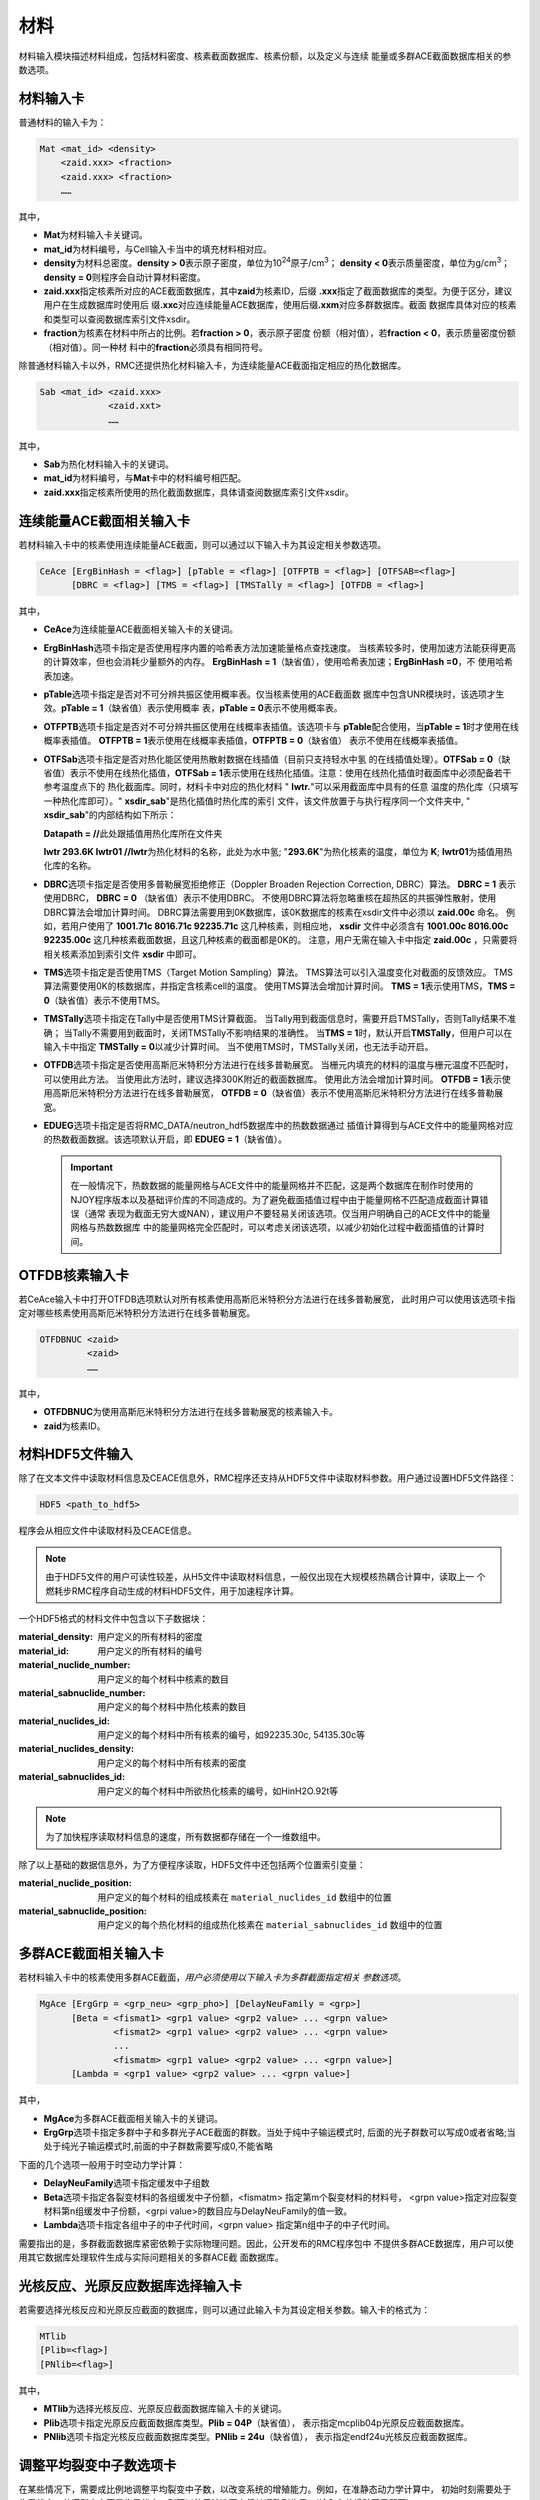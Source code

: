 .. _section_material:

材料
==========

材料输入模块描述材料组成，包括材料密度、核素截面数据库、核素份额，以及定义与连续
能量或多群ACE截面数据库相关的参数选项。

.. _section_mat_mat:

材料输入卡
--------------

普通材料的输入卡为：

.. code-block:: none

  Mat <mat_id> <density>
      <zaid.xxx> <fraction>
      <zaid.xxx> <fraction>
      ……



其中，

-  **Mat**\ 为材料输入卡关键词。

-  **mat_id**\ 为材料编号，与Cell输入卡当中的填充材料相对应。

-  **density**\ 为材料总密度。\ **density > 0**\ 表示原子密度，单位为10\ :sup:`24`\ 原子/cm\ :sup:`3`\ ；
   \ **density < 0**\ 表示质量密度，单位为g/cm\ :sup:`3`\ ；\ **density = 0**\ 则程序会自动计算材料密度。

-  **zaid.xxx**\ 指定核素所对应的ACE截面数据库，其中\ **zaid**\ 为核素ID，后缀
   \ **.xxx**\ 指定了截面数据库的类型。为便于区分，建议用户在生成数据库时使用后
   缀\ **.xxc**\ 对应连续能量ACE数据库，使用后缀\ **.xxm**\ 对应多群数据库。截面
   数据库具体对应的核素和类型可以查阅数据库索引文件xsdir。

-  **fraction**\ 为核素在材料中所占的比例。若\ **fraction > 0**\ ，表示原子密度
   份额（相对值），若\ **fraction < 0**\ ，表示质量密度份额（相对值）。同一种材
   料中的\ **fraction**\ 必须具有相同符号。

除普通材料输入卡以外，RMC还提供热化材料输入卡，为连续能量ACE截面指定相应的热化数据库。

.. code-block:: none

  Sab <mat_id> <zaid.xxx>
               <zaid.xxt>
               ……



其中，

-  **Sab**\ 为热化材料输入卡的关键词。

-  **mat_id**\ 为材料编号，与\ **Mat**\ 卡中的材料编号相匹配。

-  **zaid.xxx**\ 指定核素所使用的热化截面数据库，具体请查阅数据库索引文件xsdir。

.. _section_mat_ceace:

连续能量ACE截面相关输入卡
-----------------------------

若材料输入卡中的核素使用连续能量ACE截面，则可以通过以下输入卡为其设定相关参数选项。

.. code-block:: none

  CeAce [ErgBinHash = <flag>] [pTable = <flag>] [OTFPTB = <flag>] [OTFSAB=<flag>] 
        [DBRC = <flag>] [TMS = <flag>] [TMSTally = <flag>] [OTFDB = <flag>]

其中，

-  **CeAce**\ 为连续能量ACE截面相关输入卡的关键词。

-  **ErgBinHash**\ 选项卡指定是否使用程序内置的哈希表方法加速能量格点查找速度。
   当核素较多时，使用加速方法能获得更高的计算效率，但也会消耗少量额外的内存。
   \ **ErgBinHash = 1**\ （缺省值），使用哈希表加速；\ **ErgBinHash =0**\ ，不
   使用哈希表加速。

-  **pTable**\ 选项卡指定是否对不可分辨共振区使用概率表。仅当核素使用的ACE截面数
   据库中包含UNR模块时，该选项才生效。\ **pTable = 1**\ （缺省值）表示使用概率
   表，\ **pTable = 0**\ 表示不使用概率表。

-  **OTFPTB**\ 选项卡指定是否对不可分辨共振区使用在线概率表插值。该选项卡与
   **pTable**\配合使用，当\ **pTable = 1**\时才使用在线概率表插值。
   \ **OTFPTB = 1**\ 表示使用在线概率表插值，\ **OTFPTB = 0**\ （缺省值）
   表示不使用在线概率表插值。

-  **OTFSab**\选项卡指定是否对热化能区使用热散射数据在线插值（目前只支持轻水中氢
   的在线插值处理）。\ **OTFSab = 0**\ （缺省值）表示不使用在线热化插值，\ **OTFSab = 1**\
   表示使用在线热化插值。注意：使用在线热化插值时截面库中必须配备若干参考温度点下的
   热化截面库。同时，材料卡中对应的热化材料 " **lwtr.**\"可以采用截面库中具有的任意
   温度的热化库（只填写一种热化库即可）。" **xsdir_sab**\ "是热化插值时热化库的索引
   文件，该文件放置于与执行程序同一个文件夹中, " **xsdir_sab**\ "的内部结构如下所示：

   \ **Datapath = //**\ 此处跟插值用热化库所在文件夹


   **lwtr 293.6K lwtr01 //**\ **lwtr**\为热化材料的名称，此处为水中氢;
   "**293.6K**\"为热化核素的温度，单位为 **K**\;
   **lwtr01**\为插值用热化库的名称。

-  **DBRC**\ 选项卡指定是否使用多普勒展宽拒绝修正（Doppler Broaden Rejection Correction, DBRC）算法。
   **DBRC = 1** 表示使用DBRC， **DBRC = 0** （缺省值）表示不使用DBRC。
   不使用DBRC算法将忽略重核在超热区的共振弹性散射，使用DBRC算法会增加计算时间。
   DBRC算法需要用到0K数据库，该0K数据库的核素在xsdir文件中必须以 **zaid.00c** 命名。
   例如，若用户使用了 **1001.71c 8016.71c 92235.71c** 这几种核素，则相应地， **xsdir**
   文件中必须含有 **1001.00c 8016.00c 92235.00c** 这几种核素截面数据，且这几种核素的截面都是0K的。
   注意，用户无需在输入卡中指定 **zaid.00c** ，只需要将相关核素添加到索引文件 **xsdir** 中即可。

-  **TMS**\ 选项卡指定是否使用TMS（Target Motion Sampling）算法。
   TMS算法可以引入温度变化对截面的反馈效应。
   TMS算法需要使用0K的核数据库，并指定含核素cell的温度。
   使用TMS算法会增加计算时间。
   \ **TMS = 1**\ 表示使用TMS，\ **TMS = 0**\ （缺省值）表示不使用TMS。

-  **TMSTally**\ 选项卡指定在Tally中是否使用TMS计算截面。
   当Tally用到截面信息时，需要开启TMSTally，否则Tally结果不准确；
   当Tally不需要用到截面时，关闭TMSTally不影响结果的准确性。
   当\ **TMS = 1**\ 时，默认开启\ **TMSTally**\ ，但用户可以在输入卡中指定
   \ **TMSTally = 0**\ 以减少计算时间。
   当不使用TMS时，TMSTally关闭，也无法手动开启。

-  **OTFDB**\ 选项卡指定是否使用高斯厄米特积分方法进行在线多普勒展宽。
   当栅元内填充的材料的温度与栅元温度不匹配时，可以使用此方法。
   当使用此方法时，建议选择300K附近的截面数据库。
   使用此方法会增加计算时间。
   \ **OTFDB = 1**\ 表示使用高斯厄米特积分方法进行在线多普勒展宽，
   \ **OTFDB = 0**\ （缺省值）表示不使用高斯厄米特积分方法进行在线多普勒展宽。

-  **EDUEG**\ 选项卡指定是否将RMC_DATA/neutron_hdf5数据库中的热数数据通过
   插值计算得到与ACE文件中的能量网格对应的热数截面数据。该选项默认开启，即 \ **EDUEG = 1**\ （缺省值）。
   
   .. important:: 在一般情况下，热数数据的能量网格与ACE文件中的能量网格并不匹配，这是两个数据库在制作时使用的
      NJOY程序版本以及基础评价库的不同造成的。为了避免截面插值过程中由于能量网格不匹配造成截面计算错误（通常
      表现为截面无穷大或NAN），建议用户不要轻易关闭该选项。仅当用户明确自己的ACE文件中的能量网格与热数数据库
      中的能量网格完全匹配时，可以考虑关闭该选项，以减少初始化过程中截面插值的计算时间。


.. _section_mat_otfdbnuc:

OTFDB核素输入卡
-------------------------

若CeAce输入卡中打开OTFDB选项默认对所有核素使用高斯厄米特积分方法进行在线多普勒展宽，
此时用户可以使用该选项卡指定对哪些核素使用高斯厄米特积分方法进行在线多普勒展宽。

.. code-block:: none

  OTFDBNUC <zaid>
           <zaid>
           ……


其中，

-  **OTFDBNUC**\ 为使用高斯厄米特积分方法进行在线多普勒展宽的核素输入卡。

-  **zaid**\ 为核素ID。


.. _section_hdf5_mat:

材料HDF5文件输入
-----------------

除了在文本文件中读取材料信息及CEACE信息外，RMC程序还支持从HDF5文件中读取材料参数。用户通过设置HDF5文件路径：


.. code-block:: none

  HDF5 <path_to_hdf5>

程序会从相应文件中读取材料及CEACE信息。

.. note:: 由于HDF5文件的用户可读性较差，从H5文件中读取材料信息，一般仅出现在大规模核热耦合计算中，读取上一
   个燃耗步RMC程序自动生成的材料HDF5文件，用于加速程序计算。     
   
一个HDF5格式的材料文件中包含以下子数据块：

:material_density:
  用户定义的所有材料的密度

:material_id:
  用户定义的所有材料的编号

:material_nuclide_number:
  用户定义的每个材料中核素的数目

:material_sabnuclide_number:
  用户定义的每个材料中热化核素的数目

:material_nuclides_id:
  用户定义的每个材料中所有核素的编号，如92235.30c, 54135.30c等

:material_nuclides_density:
  用户定义的每个材料中所有核素的密度

:material_sabnuclides_id:
  用户定义的每个材料中所欲热化核素的编号，如HinH2O.92t等

.. note:: 为了加快程序读取材料信息的速度，所有数据都存储在一个一维数组中。

除了以上基础的数据信息外，为了方便程序读取，HDF5文件中还包括两个位置索引变量：

:material_nuclide_position:
  用户定义的每个材料的组成核素在 ``material_nuclides_id`` 数组中的位置

:material_sabnuclide_position:
  用户定义的每个热化材料的组成热化核素在 ``material_sabnuclides_id`` 数组中的位置
  

.. _section_mat_mgace:

多群ACE截面相关输入卡
-------------------------

若材料输入卡中的核素使用多群ACE截面，\ *用户必须使用以下输入卡为多群截面指定相关
参数选项*\ 。

.. code-block:: none

  MgAce [ErgGrp = <grp_neu> <grp_pho>] [DelayNeuFamily = <grp>]
        [Beta = <fismat1> <grp1 value> <grp2 value> ... <grpn value>
                <fismat2> <grp1 value> <grp2 value> ... <grpn value>
                ...
                <fismatm> <grp1 value> <grp2 value> ... <grpn value>]
        [Lambda = <grp1 value> <grp2 value> ... <grpn value>]



其中，

-  **MgAce**\ 为多群ACE截面相关输入卡的关键词。

-  **ErgGrp**\ 选项卡指定多群中子和多群光子ACE截面的群数。当处于纯中子输运模式时, 后面的光子群数可以写成0或者省略;当处于纯光子输运模式时,前面的中子群数需要写成0,不能省略

下面的几个选项一般用于时空动力学计算：

-  **DelayNeuFamily**\ 选项卡指定缓发中子组数

-  **Beta**\ 选项卡指定各裂变材料的各组缓发中子份额，<fismatm> 指定第m个裂变材料的材料号，
   <grpn value>指定对应裂变材料第n组缓发中子份额，<grpi value>的数目应与DelayNeuFamily的值一致。

-  **Lambda**\ 选项卡指定各组中子的中子代时间，<grpn value> 指定第n组中子的中子代时间。

需要指出的是，多群截面数据库紧密依赖于实际物理问题。因此，公开发布的RMC程序包中
不提供多群ACE数据库，用户可以使用其它数据库处理软件生成与实际问题相关的多群ACE截
面数据库。

.. _section_mat_mtlib:

光核反应、光原反应数据库选择输入卡
---------------------------------------------

若需要选择光核反应和光原反应截面的数据库，则可以通过此输入卡为其设定相关参数。输入卡的格式为：

.. code-block:: none

	MTlib
        [Plib=<flag>]
        [PNlib=<flag>]

其中，

-  **MTlib**\ 为选择光核反应、光原反应截面数据库输入卡的关键词。

-  **Plib**\ 选项卡指定光原反应截面数据库类型。**Plib = 04P**\（缺省值），
   表示指定mcplib04p光原反应截面数据库。

-  **PNlib**\ 选项卡指定光核反应截面数据库类型。**PNlib = 24u**\（缺省值），
   表示指定endf24u光核反应截面数据库。


.. _section_mat_nubar:

调整平均裂变中子数选项卡
---------------------------------------------

在某些情况下，需要成比例地调整平均裂变中子数，以改变系统的增殖能力。例如，在准静态动力学计算中，
初始时刻需要处于临界状态。若模型本身不是临界状态，则可以使用该选项卡将其调整到临界
（输入有效增殖因子即可）。

输入卡的格式为：

.. code-block:: none

	nubar [factor = <factor>]

其中，

-  **nubar**\ 为调整平均裂变中子数选项卡的关键词。

-  **factor**\ 为调整平均裂变中子数的因子，注意该因子为除数，缺省值为1（表示不调整）。
   例如，若\ **factor = 2**\ ，则输运计算所使用的平均裂变中子数将变成数据库中的平均裂变中子数的1/2。


.. _section_mat_dynamicmat:

动态材料相关输入卡
-----------------------------

若材料输入卡中的核素使用随时间变化的动态参数，则可以通过以下输入卡为其设定相关参数选项。

.. code-block:: none

  DynamicMat <mat_id> [time =<t1 t2 ... tn>] [Matdenvalue = <v1 v2 ... vn>] [Nucdenvalue = <a1 a2 ... axn>]

其中，

-  **DynamicMat**\ 为动态材料相关输入卡的关键词。

-  **mat_id**\ 为材料编号，与\ **Mat**\ 卡中的材料编号相匹配。

-  **time**\ 卡和\ **Matdenvalue**\ 卡和\ **Nucdenvalue**\ 卡结合使用，分别描述时间,材料密度,该材料中各核素相对份额的变化规律，\ **time**\ 卡和\ **Matdenvalue**\ 卡中输入的值的数目相等，表示当时间超过ti时，对应参数取为vi。\ **Nucdenvalue**\ 卡中输入值的数目为\ **time**\ 卡中值数目的\ **x**\倍,\ **x**\为该材料中核素的数量。

.. _section_mat_cvmt:

连续介质相关输入卡
-----------------------------

若材料输入卡中的材料使用连续介质，则可以通过以下输入卡为其设定相关参数选项。

.. code-block:: none

  cvmt <mat_id> [polytype = <polytype>] [dimension = <dimension>] [contitype = <contitype>]
                [order = <a1 a2 a3 a4>] [coeffs = <a1 a2 ... axn>] [bound = <a1 a2 a3 a4 a5 a6 a7>]

其中，

-  **cvmt**\ 为连续介质相关输入卡的关键词。

-  **mat_id**\ 为材料编号，与\ **Mat**\ 卡中的材料编号相匹配。

-  **polytype**\ 为连续变化函数的函数类型，0为勒让德多项式，1为泽尼克多项式，2为两维勒让德多项式，3为3维勒让德多项式，4为勒让德泽尼克多项式，5为幂函数（暂时只有1维）。

-  **dimension**\ 为连续变化函数的维度，0为一维X方向，1为一维Y方向，2为一维Z方向，3为二维圆盘，7为三维圆柱，8为三维笛卡尔，9为幂函数。

-  **contitype**\ 为连续变化函数的变化类型，0为密度连续变化，1为温度连续变化。

-  **order**\ 为连续变化函数的阶数，前3个为勒让德多项式阶数，最后1个为泽尼克多项式阶数，没有则使用-1占位。

-  **coeffs**\ 为连续变化函数的各阶系数数组。需要注意的是，对于勒让德和泽尼克的系数输入，是需要包含归一化系数kn的，即an*Pn即为要计算的函数点，这里的an中包含了归一化系数kn。

-  **bound**\ 为连续变化函数的变化区域。这里是因为勒让德和泽尼克多项式都有粒子位置的归一化处理，因此需要输入材料区域的真实尺寸，输入的函数也应该是按照归一化后的xyz计算的。
   若为直角坐标则为x_min x_max y_min y_max z_min z_max。若为圆柱空间则为x_point y_point z_min z_max r_max，x_point和y_point分别为圆心点坐标。

.. _section_mat_example:

材料模块输入示例
--------------------

使用连续能量ACE数据库的材料模块
~~~~~~~~~~~~~~~~~~~~~~~~~~~~~~~~~~~~~

在下面的材料模块中，首先通过\ **Mat**\ 输入卡分别定义了UO\ :sub:`2`\ 和H\ :sub:`2`\ O这两种材料。UO\ :sub:`2`\ 的质量密度为-10.196
g/cm\ :sup:`3`\ ，U235、U238和O16的原子比为0.03 : 0.97 :
2.0。H\ :sub:`2`\ O的原子密度为0.9997
bar\ :sup:`-1`\ cm\ :sup:`-1`\ ，H1和O16的原子比为2 :
1。通过\ **Sab**\ 输入卡，为H\ :sub:`2`\ O中的H1（1001.30c）指定了热化数据库（lwtr.60t）。
在\ **CeAce**\ 输入卡中，\ **pTable =
0**\ 表示不使用概率表，\ **ErgBinHash =
1**\ 表示使用哈希表加速能量查找，
\ **DBRC = 0**\ 表示不使用DBRC算法，
\ **TMS = 0**\ 表示不使用TMS算法，
\ **OTFDB = 1**\ 表示使用高斯厄米特积分方法进行在线多普勒展宽。

.. code-block:: c

    MATERIAL
    mat 1 -10.196
        92235.30c 0.03
        92238.30c 0.97
        8016.30c 2.0
    mat 2 0.9997
        1001.30c 2.0
        8016.30c 1.0
    Sab 2 lwtr.60t
    CEACE pTable = 0 ErgBinHash = 1 DBRC = 0 TMS = 0 OTFDB = 1


使用多群ACE数据库的材料模块
~~~~~~~~~~~~~~~~~~~~~~~~~~~~~~~~~

.. code-block:: c

  MATERIAL
  mat 1 -10.198
      92235.50m 6.9100E-03
      92238.50m 2.2062E-01
      8016.50m 4.5510E-01
  mat 2 -0.001
      8016.50m 3.76622E-5
  mat 3 -6.550
      40000.50m -98.2
  mat 4 -0.997
      1001.50m 6.6643E-02
      8016.50m 3.3334E-02
  MgAce ErgGrp = 30


在上面的材料模块中，.50m为30群的多群ACE截面库。通过\ **ErgGrp**\ 选项卡，指定了
多群截面的能群数量。

使用动态材料变化的材料模块
~~~~~~~~~~~~~~~~~~~~~~~~~~~~~~~~~

.. code-block:: c

 Material
 mat 1   -15.0
         92235.71c  -5
         92238.71c  -10
 DynamicMat  1     time=  0 200e-8 400e-8 500e-8 700e-8 900e-8 1000e-8
            Matdenvalue=-15 -15    -15    -15    -15    -15    -15
            Nucdenvalue=-5  -6.5   -14    -14    -6.5   -5     -5
                        -10 -8.5   -1     -1     -8.5   -10    -10


在上面的材料模块中，通过\ **DynamicMat**\ 选项卡，指定了动态材料随时间变化的参数。\ **time**\ 卡指定时间点,\ **Matdenvalue**\ 卡指定与时间对应材料密度,\ **Nucdenvalue**\ 卡的第一行对应于核素92235随时间的相对份额值,第二行对应于核素92238随时间的相对份额值。在时间点之间的值程序会通过插值确定,比如当需要100e-8时刻的核素92235份额值时,程序会首先通过时间确定插值的位置,然后再由该核素的对应时间参数[-5,-6.5]插值确定。

使用连续介质变化的材料模块
~~~~~~~~~~~~~~~~~~~~~~~~~~~~~~~~~

.. code-block:: c

 Material
 mat 1   -15.0
         92235.71c  -5
         92238.71c  -10
 cvmt 1 polytype = 4 dimension = 7 contitype = 0 order = -1 -1 1 2 coeffs = 0.0 1.0 2.0 3.0 4.0 5.0 7.0 6.0 8.0 9.0 10.0 11.0


在上面的材料模块中，通过\ **cvmt**\ 选项卡，指定了连续介质变化的参数。\ **polytype**\ 卡指定连续变化函数类型为勒让德泽尼克多项式，
\ **dimension**\ 卡指定空间为三维圆柱空间，\ **contitype**\ 卡指定材料密度连续变化，
\ **order**\ 卡指定x和y方向没有勒让德多项式定义，z方向勒让德多项式阶数为1，泽尼克多项式阶数为2，\ **coeffs**\ 卡指定各阶系数，此时为（1+1）*（1+2+3）=12个。

